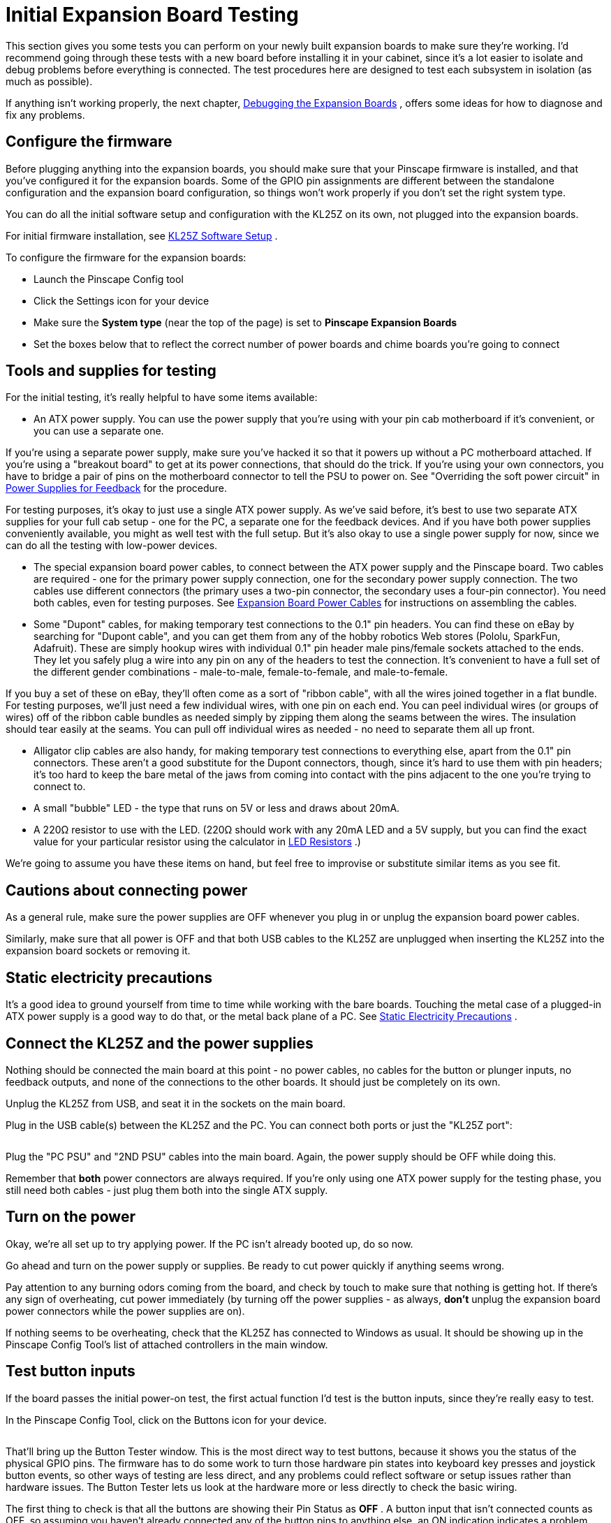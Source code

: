 [#expanTesting]
= Initial Expansion Board Testing

This section gives you some tests you can perform on your newly built expansion boards to make sure they're working.
I'd recommend going through these tests with a new board before installing it in your cabinet, since it's a lot easier to isolate and debug problems before everything is connected.
The test procedures here are designed to test each subsystem in isolation (as much as possible).

If anything isn't working properly, the next chapter, xref:expanDebug.adoc#expanDebug[Debugging the Expansion Boards] , offers some ideas for how to diagnose and fix any problems.

== Configure the firmware

Before plugging anything into the expansion boards, you should make sure that your Pinscape firmware is installed, and that you've configured it for the expansion boards.
Some of the GPIO pin assignments are different between the standalone configuration and the expansion board configuration, so things won't work properly if you don't set the right system type.

You can do all the initial software setup and configuration with the KL25Z on its own, not plugged into the expansion boards.

For initial firmware installation, see xref:kl25zSoftwareSetup.adoc#kl25zSoftwareSetup[KL25Z Software Setup] .

To configure the firmware for the expansion boards:

* Launch the Pinscape Config tool
* Click the Settings icon for your device
* Make sure the *System type* (near the top of the page) is set to *Pinscape Expansion Boards* image:images/expansion-board-setting.png[""]

* Set the boxes below that to reflect the correct number of power boards and chime boards you're going to connect

== Tools and supplies for testing

For the initial testing, it's really helpful to have some items available:

* An ATX power supply.
You can use the power supply that you're using with your pin cab motherboard if it's convenient, or you can use a separate one.

If you're using a separate power supply, make sure you've hacked it so that it powers up without a PC motherboard attached.
If you're using a "breakout board" to get at its power connections, that should do the trick.
If you're using your own connectors, you have to bridge a pair of pins on the motherboard connector to tell the PSU to power on.
See "Overriding the soft power circuit" in xref:powerSupplies.adoc#ATXOverrideSoftPower[Power Supplies for Feedback] for the procedure.

For testing purposes, it's okay to just use a single ATX power supply.
As we've said before, it's best to use two separate ATX supplies for your full cab setup - one for the PC, a separate one for the feedback devices.
And if you have both power supplies conveniently available, you might as well test with the full setup.
But it's also okay to use a single power supply for now, since we can do all the testing with low-power devices.

* The special expansion board power cables, to connect between the ATX power supply and the Pinscape board.
Two cables are required - one for the primary power supply connection, one for the secondary power supply connection.
The two cables use different connectors (the primary uses a two-pin connector, the secondary uses a four-pin connector).
You need both cables, even for testing purposes.
See xref:expanPower.adoc#expanPower[Expansion Board Power Cables] for instructions on assembling the cables.
* Some "Dupont" cables, for making temporary test connections to the 0.1" pin headers.
You can find these on eBay by searching for "Dupont cable", and you can get them from any of the hobby robotics Web stores (Pololu, SparkFun, Adafruit).
These are simply hookup wires with individual 0.1" pin header male pins/female sockets attached to the ends.
They let you safely plug a wire into any pin on any of the headers to test the connection.
It's convenient to have a full set of the different gender combinations - male-to-male, female-to-female, and male-to-female.

If you buy a set of these on eBay, they'll often come as a sort of "ribbon cable", with all the wires joined together in a flat bundle.
For testing purposes, we'll just need a few individual wires, with one pin on each end.
You can peel individual wires (or groups of wires) off of the ribbon cable bundles as needed simply by zipping them along the seams between the wires.
The insulation should tear easily at the seams.
You can pull off individual wires as needed - no need to separate them all up front.

* Alligator clip cables are also handy, for making temporary test connections to everything else, apart from the 0.1" pin connectors.
These aren't a good substitute for the Dupont connectors, though, since it's hard to use them with pin headers; it's too hard to keep the bare metal of the jaws from coming into contact with the pins adjacent to the one you're trying to connect to.
* A small "bubble" LED - the type that runs on 5V or less and draws about 20mA.
* A 220Ω resistor to use with the LED.
(220Ω should work with any 20mA LED and a 5V supply, but you can find the exact value for your particular resistor using the calculator in xref:ledResistors.adoc#ledResistors[LED Resistors] .)

We're going to assume you have these items on hand, but feel free to improvise or substitute similar items as you see fit.

== Cautions about connecting power

As a general rule, make sure the power supplies are OFF whenever you plug in or unplug the expansion board power cables.

Similarly, make sure that all power is OFF and that both USB cables to the KL25Z are unplugged when inserting the KL25Z into the expansion board sockets or removing it.

== Static electricity precautions

It's a good idea to ground yourself from time to time while working with the bare boards.
Touching the metal case of a plugged-in ATX power supply is a good way to do that, or the metal back plane of a PC.
See xref:staticSafety.adoc#staticSafety[Static Electricity Precautions] .

== Connect the KL25Z and the power supplies

Nothing should be connected the main board at this point - no power cables, no cables for the button or plunger inputs, no feedback outputs, and none of the connections to the other boards.
It should just be completely on its own.

Unplug the KL25Z from USB, and seat it in the sockets on the main board.

Plug in the USB cable(s) between the KL25Z and the PC.
You can connect both ports or just the "KL25Z port":

image::images/kl25z-usb-ports.png[""]

Plug the "PC PSU" and "2ND PSU" cables into the main board.
Again, the power supply should be OFF while doing this.

Remember that *both* power connectors are always required.
If you're only using one ATX power supply for the testing phase, you still need both cables - just plug them both into the single ATX supply.

== Turn on the power

Okay, we're all set up to try applying power.
If the PC isn't already booted up, do so now.

Go ahead and turn on the power supply or supplies.
Be ready to cut power quickly if anything seems wrong.

Pay attention to any burning odors coming from the board, and check by touch to make sure that nothing is getting hot.
If there's any sign of overheating, cut power immediately (by turning off the power supplies - as always, *don't* unplug the expansion board power connectors while the power supplies are on).

If nothing seems to be overheating, check that the KL25Z has connected to Windows as usual.
It should be showing up in the Pinscape Config Tool's list of attached controllers in the main window.

== Test button inputs

If the board passes the initial power-on test, the first actual function I'd test is the button inputs, since they're really easy to test.

In the Pinscape Config Tool, click on the Buttons icon for your device.

image::images/config-tool-buttons.png[""]

That'll bring up the Button Tester window.
This is the most direct way to test buttons, because it shows you the status of the physical GPIO pins.
The firmware has to do some work to turn those hardware pin states into keyboard key presses and joystick button events, so other ways of testing are less direct, and any problems could reflect software or setup issues rather than hardware issues.
The Button Tester lets us look at the hardware more or less directly to check the basic wiring.

The first thing to check is that all the buttons are showing their Pin Status as *OFF* .
A button input that isn't connected counts as OFF, so assuming you haven't already connected any of the button pins to anything else, an ON indication indicates a problem.
Specifically, it means that the wiring for that button is shorted to the KL25Z "ground" connection.

*Tip: If button #6 is stuck ON:* This is a frequent setup problem that lots of people run into.
If button #6 is stuck ON, and the others all look okay, you probably have the System Type still set to "Standalone KL25Z" in the settings.
Button #6 has different GPIO pin mappings in the Standalone vs Expansion Board configurations, because the pin originally used in the standalone setup had to be moved to a different function for the expansion boards.
This commonly manifests as button #6 being stuck ON, because the software is monitoring that re-deployed pin instead of the pin on the Button Inputs header.
To fix this, all you usually have to do is go back to the Settings and make sure System Type is set to Pinscape Expansion Boards.

Next, get out one of the Dupont cables we mentioned earlier.
Use a female-to-female type - one with a 0.1" socket at each end.
Find the Button Inputs header (JP1), and find the pin on that header labeled CMN (Common).
If you orient the board so that the Button Inputs header is at the bottom, the CMN pin is at the bottom left of the header.

image::images/button-inputs-cmn.png[""]

Attach one end of the Dupont cable to the CMN pin.

The button inputs work by connecting the individual button pins to the CMN pin.
So to test a given button pin, all you have to do is plug the other end of the Dupont cable into the pin you want to test.

Go through the pins one by one.
Connect the free end of the Dupont cable to the button pin, and observe the on-screen status in the Button Tester window.
The status for each pin should change to *ON* as long as the cable is plugged in to that pin.

*Debugging tips:* The button inputs are really simple - they're just direct wiring connections from the Button Input header pins to the KL25Z GPIO pins.
So there's really nothing that can go wrong with these other than bad solder joints.

The first thing I always try if nothing is working is to swap in a different set of Dupont cables.
The cheap ones sometimes have bad connections at one or the other end.
I've had this happen with Dupont cables and alligator clip cables multiple times - it's such a huge waste of time when it turns out your test equipment is the problem, and not the board you're trying to test! If you find a bad one, fix it or throw it out immediately so you don't keep stumbling over this red herring on future tests.

Barring bad cables, the most likely problem if none of the buttons are working is the CMN (Common) connection.
all the buttons have to go through that, so it's the prime suspect when the whole thing isn't working.
Check the solder joint on the bottom of the board for the CMN pin.

If some buttons are working and some aren't, you know the CMN pin is good.
The problem must be in the individual non-working button pins.
Check the solder joint for the non-working pin.
If that looks good, trace it back to the corresponding pin on the KL25Z connector.
Check the solder joints on the expansion board (for the KL25Z socket at that pin), *and* check the solder joint on the KL25Z itself for the corresponding pin.

It's also a good idea to sanity-check the software configuration to make sure the pin you're tracing is the same one the software is using.
In the Settings page, in the System Type section, there's a checkbox for "Show KL25Z pin assignments".
Check that box, then scroll down to the Buttons list.
Each button port will be listed with the KL25Z GPIO port that it's assigned to - "PTC2", "PTB3", etc.
Make sure that the connection for the pin you're trying to debug actually does trace back to the port listed in the settings.

== Test the TV ON relay

If you installed the TV ON relay, it's easy to test that the relay itself is working:

* Return to the main Config Tool window
* Click the *TV Relay* button for the device
* In the TV ON Tester window, click the *Pulse Relay* button
* You should hear a couple of soft clicks from the relay on the board as it switches on momentarily and then back off
* You can also switch it on indefinitely by clicking the *Relay On* button; click the button again to switch it off

== Check the power status reading

Still in the TV ON Tester window, check the *Status* .
It should read *PSU2 Power is on* .

If you're using two separate power supplies for these tests, you can test the power sensing circuit further by switching OFF the secondary (feedback device) power supply.
(Don't unplug it from the expansion boards - just turn off the power supply itself with its on/off switch.) You should see the status change to *PSU2 Power is off* when you turn off the supply.
When you turn it back on, you should see it change to *TV ON delay timer is running* for a few seconds, then switch to *PSU2 Power is on* .
You might see it briefly flash *Pulsing TV ON relay* just before that last step, and you should again hear the TV relay click on and off briefly.

== Test the Small LED outputs

This is another easy set of functions to test.
For this, you need one a small (20mA) LED, and a few Dupont cables and/or alligator clip cables.

Do this test with the power on.
There's no need to shut down before making the LED connections for this test.

You _might_ also need the 220Ω resistor, but probably not.
Remember the option to set a custom current regulator level for the Small LED outputs, in xref:expanAssembly.adoc#configureSmallLedRegulator[Building the Expansion Boards] ?
If you followed the procedure there to set a custom current regulation level above 20mA, you should use a 220Ω resistor with this LED.
You don't need the resistor now if you used the default current regulator resistor when you built the board.
If you don't know what I'm talking about, you probably used the default one, so you don't need the extra resistor now.

Set it up like this:

* Connect the long leg of the LED to +5V on the Small LED header
* Connect the short leg of the LED to the pin labeled "1R" on the Small LED header
* If you need the extra resistor (see above), put it between the short leg of the LED and the "1R" pin

image::images/small-led-test.png[""]

Use whatever combination of Dupont cables and alligator clip cables works for you.
I find it easiest to plug into the pin headers with the Dupont cables, and then use alligator clip cables to connect everything else.

Once you have that set up, bring up the Config Tool's output tester:

* Launch the Pinscape Config Tool
* Click the Outputs icon for the device image:images/config-tool-outputs.png[""]

The Output Port Tester window shows a list of all of your configured output ports.
Each port shows the following information:

* The first column, *Port No.* ( *Output #* in prior versions of the Config Tool), corresponds to the *Port No.* in the output port list on the settings page.

all the ports are listed in exactly the same order as on the settings page.

If you're trying to puzzle out how a port in the Settings page list is related to a port in the Output Port Tester list, it's super easy: the first row in the Settings list is the first row in the Output Port Tester list, the second row is the second row, etc.
Just look for the port number in the first column of each table.

* The *Pin* column shows the GPIO pin or IC chip port controlling this output.

Most of the expansion board outputs are handled by TLC5940 chips, so these will mostly say things like "TLC5940 #3 OUT7", which means that this is port 7 on TLC5940 chip #3.
The TLC5940 chips are numbered in sequential order of attachment; the two on the main board are #1 and #2, the two on the first attached power board are #3 and #4, and subsequent power boards on the daisy chain have sequentially higher numbers.

Note that the Pin number is *not* related to the output port number in any way.
The Pin number tells you the location of the physical circuit controlling the port.
The output port number is just an abstract label that DOF uses to refer to the port.
It can be confusing to see "OUT6" in the Pin column and think that has something do with "Port 6" in the settings list or the DOF list.
It doesn't - "OUT6" in the Pin list is just the physical pin location on the chip.

* The *Setting* column is where you can test the output.
This column shows a slider control or an on/off button for each port.
Ports that have PWM (brightness) control get sliders; non-PWM ports just get on/off buttons.

On the sliders, 0 is all the way off and 255 is all the way on.
Values in between are proportional intensity/brightness levels, so 128 is about half of full brightness.

Now that you know everything about the Output Port Tester, let's go ahead and test the port.
all the Small LED outputs are controlled by TLC5940 #2, so find the port listed in the Pin column as *TLC5940 #2 OUT0* .
If you didn't move any ports around in the settings, this should be *Port No.
50* .
Turn the slider all the way up.
The LED you wired above should light up to full brightness.
You should be able to adjust the brightness by adjusting the slider.

To test the second port, simply move the connector from "1R" to the next port, "1G", and use the corresponding slider control to activate the port.
Repeat for each port.
The ports are wired to the TLC5940 #2 pins in sequential order:

[cols="1,1"]
|===
|Pin on JP8|Pin name in Output Tester

|1R
|TLC5940 #2 OUT0

|1G
|TLC5940 #2 OUT1

|1B
|TLC5940 #2 OUT2

|2R
|TLC5940 #2 OUT3

|2G
|TLC5940 #2 OUT4

|2B
|TLC5940 #2 OUT5

|3R
|TLC5940 #2 OUT6

|3G
|TLC5940 #2 OUT7

|3B
|TLC5940 #2 OUT8

|4R
|TLC5940 #2 OUT9

|4G
|TLC5940 #2 OUT10

|4B
|TLC5940 #2 OUT11

|5R
|TLC5940 #2 OUT12

|5G
|TLC5940 #2 OUT13

|5B
|TLC5940 #2 OUT14

|LED6
|TLC5940 #2 OUT15

|===

*Debugging tips:* If *none* of the ports are working, make sure that you've got the LED installed in the right direction.
It won't light up if installed backwards.

Also try different test cables, in case the ones you're using have bad connectors.
I've had this happen more than once!

Using a voltmeter set to Volts DC (VDC), conenct the red probe from your meter to +5V pin on JP8, and the black probe to one of the JP6 PWM OUT pins closest to the edge of the board.
(Those are all Ground pins.) This should read 5V.
If it doesn't, the problem is in the wiring to the +5V pin.

See xref:expanDebug.adoc#expanDebug[Debugging the Expansion Boards] for further tests.

== Test the RGB Flasher outputs

Testing the flasher outputs is very much like testing the Small LED outputs.
For this test, though, you'll definitely need the 220Ω resistor, because the Flasher outputs don't have any built-in current regulation.

The wiring is very much the same as for the Small LED tests:

* Connect the long leg of the LED to the *+5V* pin on *JP11* (RGB Flashers)
* Connect the short leg of the LED to one end of the 220Ω resistor
* Connect the other end of the resistor to pin *1R* on JP11

image::images/flasher-test.png[""]

The flasher ports are normally assigned to port numbers 1 to 15.
They correspond to the pins on TLC5940 chip #1 as follows:

[cols="1,1"]
|===
|Pin on JP8|Pin name in Output Tester

|1R
|TLC5940 #1 OUT0

|1G
|TLC5940 #1 OUT1

|1B
|TLC5940 #1 OUT2

|2R
|TLC5940 #1 OUT3

|2G
|TLC5940 #1 OUT4

|2B
|TLC5940 #1 OUT5

|3R
|TLC5940 #1 OUT6

|3G
|TLC5940 #1 OUT7

|3B
|TLC5940 #1 OUT8

|4R
|TLC5940 #1 OUT9

|4G
|TLC5940 #1 OUT10

|4B
|TLC5940 #1 OUT11

|5R
|TLC5940 #1 OUT12

|5G
|TLC5940 #1 OUT13

|5B
|TLC5940 #1 OUT14

|Strobe
|TLC5940 #1 OUT15

|===

Note that the last row is different from all the others: it's the Strobe output, which we'll come to next.

== Test the Strobe output

The Strobe output is wired to the same chip that handles all the RGB Flasher outputs, so you can test it almost exactly like the flasher outputs.
It's just on a different pin header.
So continue with the same test setup used for the RGB Flashers above, but move the "-" end of the connection over to the Strobe pin on JP9.
And in the Output Port Tester window, use the port assigned to TLC5940 #1 OUT15, usually port 16.

image::images/strobe-test.png[""]


WARNING: The Strobe connector is on that little *2-pin* header labeled *JP9* .
There's a really confusing marking on the board (my fault for not noticing it in the design process) that makes a lot of people think that the Strobe output is the next one over, on that 4-pin header labeled JP12 - the thing that makes it look that way is that the "pin 1" arrow for JP12 is so close to the word "STROBE" printed on the board that it looks like the two are supposed to be connected, like it's saying "Hey guys, strobe is over here." Sorry for the misleading marking, but that arrow is just the standard "Pin 1" arrow that I use for all the headers - it's not connected to the word STROBE in any way.
The 4-pin JP12 header just connects into four unused GPIO ports on the KL25Z, for custom uses or future software updates.
*Never connect a strobe or any other output device to JP12.* image:images/JP12Warning.png[""]

== Test the knocker output

You can keep the same test rig we've been using so far, and move the "-" side over to the Knocker pin on JP9.
That's the one right next to the Strobe pin.

image::images/knocker-test.png[""]

This one has a different appearance for its Pin assignment in the Output Port Tester window: the Pin column for the knocker will show *PCT8 (Digital)* .
"Digital" means that it's a non-PWM output, with on/off control only (no brightness or intensity).
As a result, there's no slider control for this port, just an on/off button.

Once the LED is wired to the output, click the button to turn on the output.

The knocker output is one of those special "timed" outputs, with a timer circuit that cuts off power after a couple of seconds of continuous ON time.
So you should see the LED light up for a couple of seconds and then turn off.
If you click the button to turn the port off, and then click it again to turn it back on, the cycle should repeat.

The timer _doesn't_ set a _minimum_ ON-time.
It only sets a maximum.
So if you quickly click the button ON and back OFF, the LED will turn off immediately; it doesn't stay on for the timer duration.

== Test the power boards

If you've been following our procedures so far, you've now tested all the major systems on the main board at this point, so you can move on to the power board.
Before attaching the power board, power down the system and turn off the ATX power supplies.

Connect the power board to the main board via a 10-pin ribbon cable.
See xref:ribbonCables.adoc#ribbonCables[Ribbon Cables] if you haven't built this cable yet.
This cable connects between *JP6 (PWM OUT)* on the main board and *JP2 (PWM IN)* on the power board.

*Be sure to align pin 1* on both ends of the cable.
I recommend marking a red stripe along one edge down the whole length of the cable, and calling that the Pin 1 side.
That makes it easier to get the orientation right at both ends, since all you have to do is align the red stripe with the "Pin 1 arrow" marked on the board at each end.

image::images/main-to-power-connector.png[""]

Also connect the two power connects (PC PSU and 2ND PSU) to the power board, exactly as on the main board.
As always, *both* power connectors *must* be connected for the board to function properly.

Power up the PC and the ATX power supplies.
As with the original main board test, pay close attention to any signs of overheating parts, and be ready to shut down the power supplies immediately if necessary.

Assuming that nothing is overheating, we can proceed with testing the power board outputs.

The test rig here is the same one we used for the flasher, strobe, and knocker tests on the main board.
Keep one end of the LED attached to the +5V output on the RGB Flasher header on the main board.

image::images/power-board-test.png[""]

You might wonder: why are we using +5V flasher pin from the _main_ board to test the _power_ board outputs?
There's nothing magic going on here.
The reason this works is that +5V flasher pin is simply a direct connection to the 5V rail on your secondary ATX power supply.
You could just as well connect to the ATX 5V wire (the red wire in the disk power connectors) directly.
That's more like what you're going to do with the actual deployed devices that you connect to the power board.
But I think the 5V flasher pin is more convenient for this test.
It's the same thing electrically, so you might as well use what's easiest.

In the Config Tool Output Port tester, the power board ports are the ones with Pin labels *TLC5940 #3* and *TLC5940 #4* .
#3 controls the first bank of outputs, on JP5.
#4 controls the second bank of outputs, on JP6.
The outputs are numbered across the pins, starting at the "Pin 1 arrow" on each header.
In the standard setup, JP5 is assigned to Port No.
18 through 33, and JP6 is Port No.
34 through 49.
But pay more attention to the TLC5940#3 and #4 in the Pin column - that's the way to identify these ports for sure.

As with the flasher ports, each one has a slider.
When the LED is connected to a given port pin, sliding the port's slider up to 255 should turn the LED on at full brightness.

== Testing a second power board

If you have a second power board, the test procedure is very similar to the first.
The only difference is that you're going to connect the "starting" end of the second power board's ribbon cable to the _first power board_ 's *JP3 (PWM OUT)* connector instead of connecting it to the main board.
That forms the daisy chain from the main board to the first power board to the second power board.

image::images/2nd-power-connector.png[""]

As always, power everything down before connecting the data cables or power cables to the new board.
And as before, monitor it for overheating parts for the first couple of minutes, just in case something's installed wrong.

The second power board's ports will be the ones with Pin labels *TLC5940 #5* and *TLC5940 #6* .
Otherwise, the test procedure is exactly the same as for the first power board.

== Test the chime boards

Testing the chime boards is very similar to testing the power boards.
Power everything down before proceeding.
Connect the PC PSU and 2ND PSU power cables - as always, both cables must be connected to each board.

Connect the ribbon cable between the main board's CHIME/DIG OUT port (JP5) and the chime's board's CHIME/DIG IN port (JP1).
As with the power board ribbon cable, make sure that the cable is aligned so that Pin 1 on the main board header connects to Pin 1 on the chime board header.
I recommend marking a red stripe on one edge for the whole length of the ribbon cable to mark the Pin 1 side, to make it easier to get the orientation right when plugging it in.

image::images/main-to-chime-connector.png[""]

We'll continue using the same test rig used for the power board ports and main board flasher ports.
Keep the "+" end of the LED connected to the +5V flasher output on the main board, and move the "-" end over to the chime board outputs, one at a time.

image::images/chime-board-test.png[""]

The chime board ports will be listed with Pin names starting with *74HC595 #1* .
That's the digital controller chip that's used on these boards.
There's one chip per board, so the first chime board attached will be 74HC595 #1.
If you attach a second chime board, it'll be labeled 74HC595 #2.

The chime board outputs are "digital", meaning they're simple on/off outputs without PWM control.
So the Output Port Tester just shows a simple on/off button for each port, just like the knocker port on the main board.
And like the knocker port, these ports have hardware timers that will cut the power if the port is left on for more than a couple of seconds.
As you test each port, you should see the LED light up for a couple of seconds and then automatically shut off.

== Testing a second chime board

The procedure for testing a second chime board is almost identical to testing the first one.
The only difference connecting it is that you connect the starting end of its ribbon cable to the *CHIME/DIG OUT (JP2)* port on the _first chime board_ instead of connecting it to the main board.
And the only difference testing is that the output ports will have Pin names in the Output Port Tester starting with *74HC595 #2* for the second board (and #3 for the third board, and so on).

image::images/2nd-chime-connector.png[""]

== Test the IR transmitter and receiver

If you installed the IR devices, you can test them simply by running through the IR TV control setup procedure in xref:irRemote.adoc#irRemote[IR Remote Control] .
I don't have any more simplified tests to suggest, since there's nothing really to test other than their ability to receive and transmit signals, which the programming procedure will exercise.


